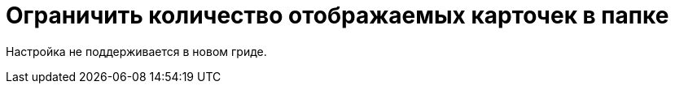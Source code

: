 = Ограничить количество отображаемых карточек в папке

Настройка не поддерживается в новом гриде.

// {wc} ограничивает количество карточек, отображаемых на одной странице представления папки. Ограничение устанавливается или для всех папок, или для каждой папки по отдельности. В первом случае используется параметр, который настраивается в конфигурационном файле {wc}. Во втором случае максимальное количество вычисляется из свойств папки, настроенных в {wincl}е.
//
// [NOTE]
// ====
// Ограничение распространяется только на представление папки -- результаты поиска по представлению, результаты полнотекстового поиска и т.п. настройкой не ограничены.
// ====
//
// // tag::webconfig[]
// По умолчанию {wc} использует собственное ограничение максимального количества в 15 карточек на страницу представления.
//
// .Чтобы изменить максимальное количество карточек на страницу представления:
// . Откройте конфигурационный файл `{webconfig}`.
// . Перейдите к элементу {cnf-sgrps-wc} > "View"] и измените параметры `UseFolderPropertyRestrictionPageSize` и `DefaultPageSize` при необходимости.
// +
// [source,json]
// ----
//   "Docsvision": {
//     "WebClient": {
//       "SettingGroups": {
//         "WebClient": {
//           "View": {
//             "UseFolderPropertyRestrictionPageSize": "True", <.>
//             "DefaultPageSize": "20" <.>
//           }
//         }
//       }
//     }
//   }
// ----
// <.> Параметр "Ограничение количества выводимых записей" отвечает за использование ограничений, установленных в свойствах папок:
// * `True` -- использовать ограничение, установленное в {dv}.
// * `False` -- использовать собственное ограничение {wc}, заданное параметром `DefaultPageSize` (значение по умолчанию).
// <.> Параметр `DefaultPageSize` изменяет максимальное отображаемое количество карточек на страницу. Если в настройках папки ограничение не установлено, то в представлении папки будут отображаться все карточки без разбивки на страницы.
// // end::webconfig[]
// +
// . Сохраните изменения конфигурационного файла.
//
// include::partial$excerpts.adoc[tags=ifabsent]
